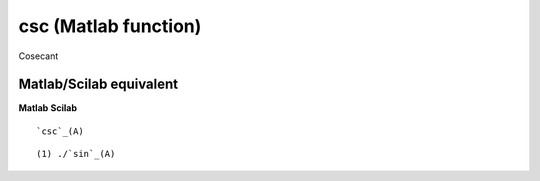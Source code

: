 


csc (Matlab function)
=====================

Cosecant



Matlab/Scilab equivalent
~~~~~~~~~~~~~~~~~~~~~~~~
**Matlab** **Scilab**

::

    `csc`_(A)



::

    (1) ./`sin`_(A)




